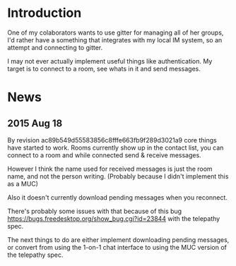 * Introduction

One of my colaborators wants to use gitter for managing
all of her groups, I'd rather have a something that
integrates with my local IM system, so an attempt and
connecting to gitter.

I may not ever actually implement useful things like
authentication. My target is to connect to a room, see
whats in it and send messages.

* News
** 2015 Aug 18

By revision ac89b549d55583856c8fffe663fb9f289d3021a9
core things have started to work. Rooms currently show
up in the contact list, you can connect to a room and while
connected send & receive messages.

However I think the name used for received messages is just
the room name, and not the person writing. (Probably
because I didn't implement this as a MUC)

Also it doesn't currently download pending messages when
you reconnect.

There's probably some issues with that because of this bug
https://bugs.freedesktop.org/show_bug.cgi?id=23844
with the telepathy spec.

The next things to do are either implement downloading
pending messages, or convert from using the 1-on-1 chat
interface to using the MUC version of the telepathy spec.
